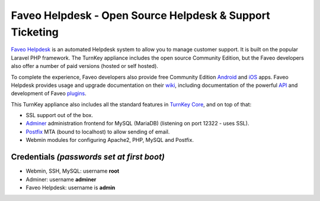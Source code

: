 Faveo Helpdesk - Open Source Helpdesk & Support Ticketing
=========================================================

`Faveo Helpdesk`_ is an automated Helpdesk system to allow you to manage
customer support. It is built on the popular Laravel PHP framework. The
TurnKey appliance includes the open source Community Edition, but the Faveo
developers also offer a number of paid versions (hosted or self hosted).

To complete the experience, Faveo developers also provide free Community
Edition Android_ and iOS_ apps. Faveo Helpdesk provides usage and upgrade
documentation on their wiki_, including documentation of the powerful API_
and development of Faveo plugins_.

This TurnKey appliance also includes all the standard features in
`TurnKey Core`_, and on top of that:

- SSL support out of the box.
- `Adminer`_ administration frontend for MySQL (MariaDB) (listening on port
  12322 - uses SSL).
- `Postfix`_ MTA (bound to localhost) to allow sending of email.
- Webmin modules for configuring Apache2, PHP, MySQL and Postfix.

Credentials *(passwords set at first boot)*
-------------------------------------------

-  Webmin, SSH, MySQL: username **root**

-  Adminer: username **adminer**

-  Faveo Helpdesk: username is **admin**

.. _Faveo Helpdesk: https://www.faveohelpdesk.com/
.. _Android: https://play.google.com/store/apps/details?id=co.helpdesk.faveo
.. _iOS: https://apps.apple.com/in/app/faveo-helpdesk-community/id1185454914
.. _wiki: https://github.com/ladybirdweb/faveo-helpdesk/wiki
.. _API: https://github.com/ladybirdweb/faveo-helpdesk/wiki/API-Documentation
.. _plugins: https://github.com/ladybirdweb/faveo-helpdesk/wiki/Faveo-Plugin-creation-guide
.. _TurnKey Core: https://www.turnkeylinux.org/core
.. _Adminer: https://www.adminer.org/
.. _Postfix: https://www.postfix.org/
